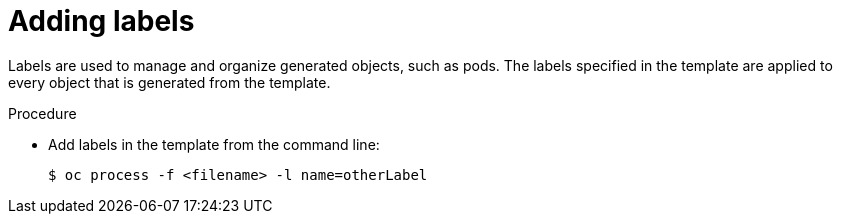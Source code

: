 // Module included in the following assemblies:
//
// * assembly/images

[id="templates-cli-labels_{context}"]
= Adding labels

Labels are used to manage and organize generated objects, such as pods. The
labels specified in the template are applied to every object that is generated
from the template.

.Procedure

* Add labels in the template from the command line:
+
----
$ oc process -f <filename> -l name=otherLabel
----
